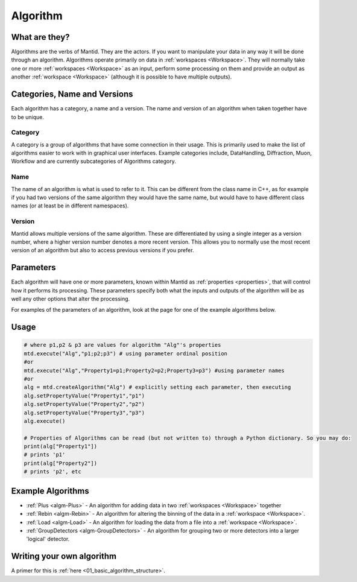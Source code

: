 .. _Algorithm:

Algorithm
=========

What are they?
--------------

Algorithms are the verbs of Mantid. They are the actors. If you want to
manipulate your data in any way it will be done through an algorithm.
Algorithms operate primarily on data in :ref:`workspaces <Workspace>`. They
will normally take one or more :ref:`workspaces <Workspace>` as an input,
perform some processing on them and provide an output as another
:ref:`workspace <Workspace>` (although it is possible to have multiple
outputs).

Categories, Name and Versions
-----------------------------

Each algorithm has a category, a name and a version. The name and
version of an algorithm when taken together have to be unique.

Category
~~~~~~~~

A category is a group of algorithms that have some connection in their
usage. This is primarily used to make the list of algorithms easier to
work with in graphical user interfaces. Example categories include,
DataHandling, Diffraction, Muon, Workflow and are currently
subcategories of Algorithms category.

Name
~~~~

The name of an algorithm is what is used to refer to it. This can be
different from the class name in C++, as for example if you had two
versions of the same algorithm they would have the same name, but would
have to have different class names (or at least be in different
namespaces).

Version
~~~~~~~

Mantid allows multiple versions of the same algorithm. These are
differentiated by using a single integer as a version number, where a
higher version number denotes a more recent version. This allows you to
normally use the most recent version of an algorithm but also to access
previous versions if you prefer.

Parameters
----------

Each algorithm will have one or more parameters, known within Mantid as
:ref:`properties <properties>`, that will control how it performs its
processing. These parameters specify both what the inputs and outputs of
the algorithm will be as well any other options that alter the
processing.

For examples of the parameters of an algorithm, look at the page for one
of the example algorithms below.

Usage
-----

.. code-block:: python

     # where p1,p2 & p3 are values for algorithm "Alg"'s properties
     mtd.execute("Alg","p1;p2;p3") # using parameter ordinal position
     #or
     mtd.execute("Alg","Property1=p1;Property2=p2;Property3=p3") #using parameter names
     #or
     alg = mtd.createAlgorithm("Alg") # explicitly setting each parameter, then executing
     alg.setPropertyValue("Property1","p1")
     alg.setPropertyValue("Property2","p2")
     alg.setPropertyValue("Property3","p3")
     alg.execute()

     # Properties of Algorithms can be read (but not written to) through a Python dictionary. So you may do:
     print(alg["Property1"])
     # prints 'p1'
     print(alg["Property2"])
     # prints 'p2', etc


Example Algorithms
------------------

-  :ref:`Plus <algm-Plus>`
   - An algorithm for adding data in two :ref:`workspaces <Workspace>`
   together
-  :ref:`Rebin <algm-Rebin>`
   - An algorithm for altering the binning of the data in a
   :ref:`workspace <Workspace>`.
-  :ref:`Load <algm-Load>`
   - An algorithm for loading the data from a file into a
   :ref:`workspace <Workspace>`.
-  :ref:`GroupDetectors <algm-GroupDetectors>`
   - An algorithm for grouping two or more detectors into a larger
   'logical' detector.


Writing your own algorithm
--------------------------

A primer for this is :ref:`here <01_basic_algorithm_structure>`.



.. categories:: Concepts
